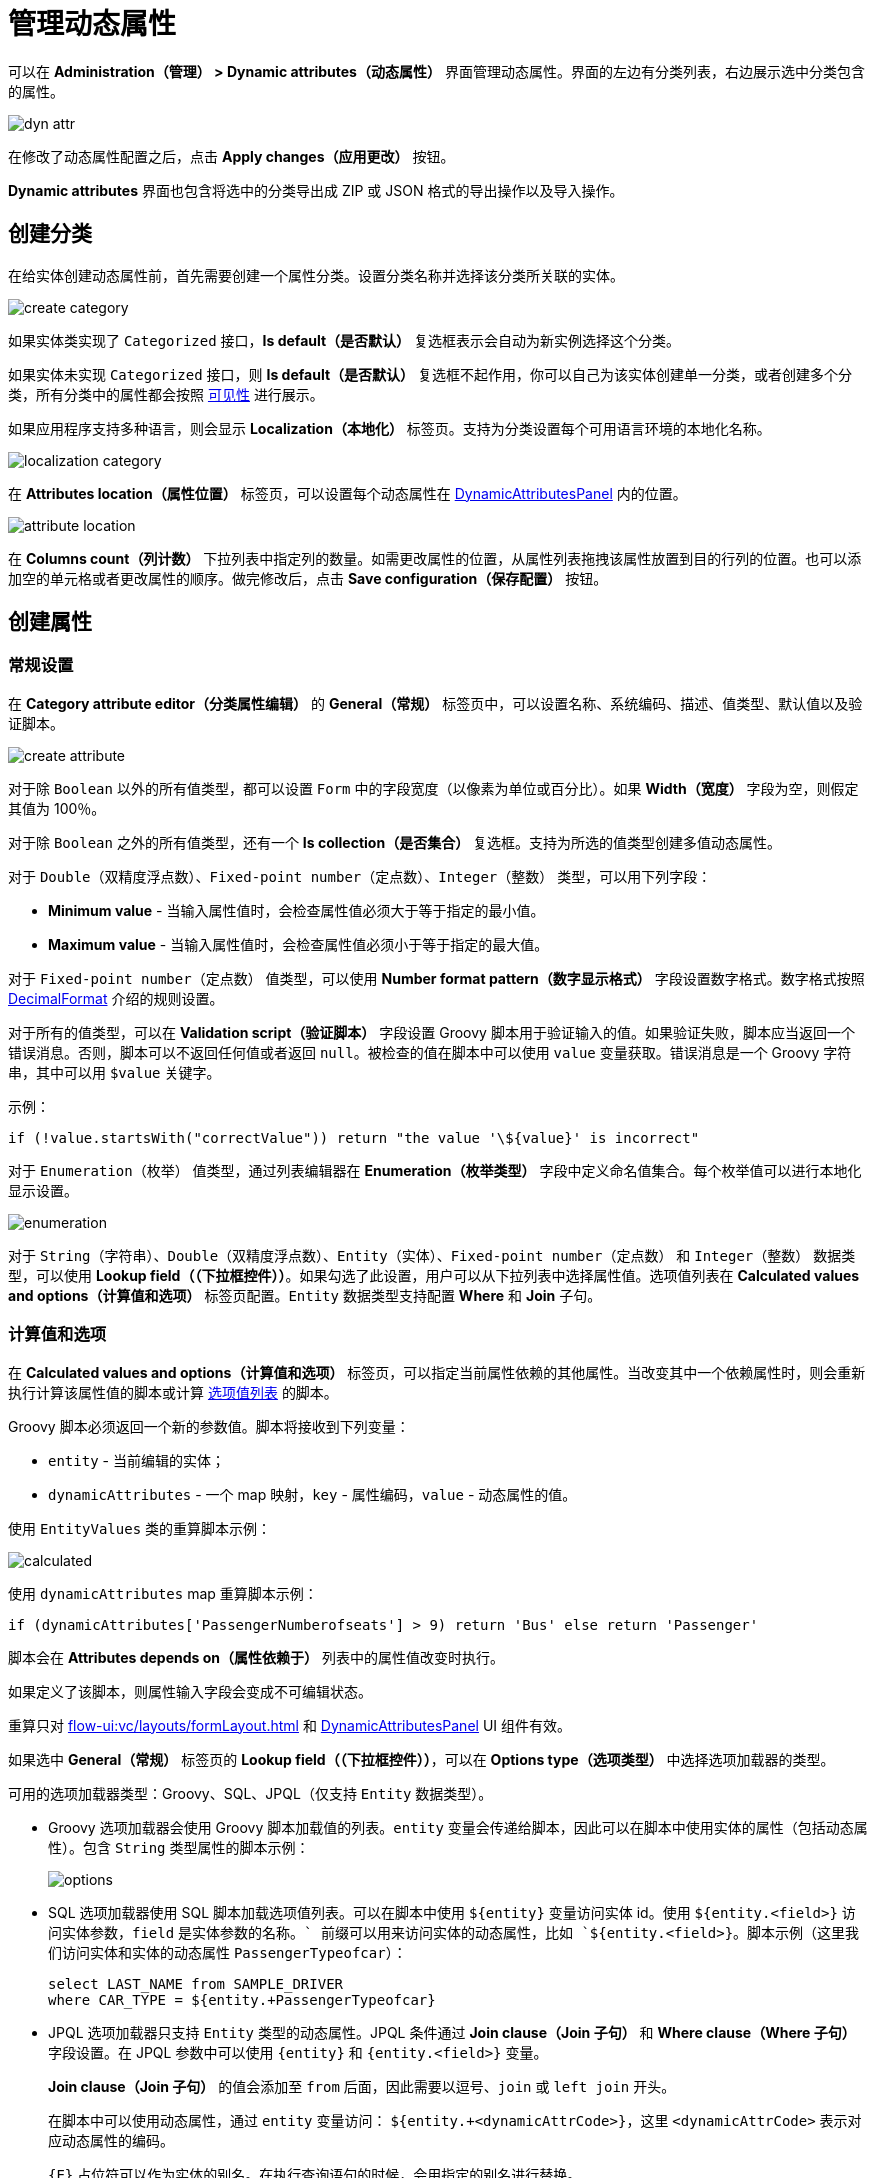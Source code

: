 = 管理动态属性

可以在 *Administration（管理） > Dynamic attributes（动态属性）* 界面管理动态属性。界面的左边有分类列表，右边展示选中分类包含的属性。

image::dyn-attr.png[align=centre]

在修改了动态属性配置之后，点击 *Apply changes（应用更改）* 按钮。

*Dynamic attributes* 界面也包含将选中的分类导出成 ZIP 或 JSON 格式的导出操作以及导入操作。

== 创建分类

在给实体创建动态属性前，首先需要创建一个属性分类。设置分类名称并选择该分类所关联的实体。

image::create-category.png[align=centre]

如果实体类实现了 `Categorized` 接口，*Is default（是否默认）* 复选框表示会自动为新实例选择这个分类。

如果实体未实现 `Categorized` 接口，则 *Is default（是否默认）* 复选框不起作用，你可以自己为该实体创建单一分类，或者创建多个分类，所有分类中的属性都会按照 <<visibility,可见性>> 进行展示。

如果应用程序支持多种语言，则会显示 *Localization（本地化）* 标签页。支持为分类设置每个可用语言环境的本地化名称。

image::localization-category.png[align=centre]

[[attributes-location]]
在 *Attributes location（属性位置）* 标签页，可以设置每个动态属性在 xref:dyn-attr:dynattr-view.adoc#dynamic-attributes-panel[DynamicAttributesPanel] 内的位置。

image::attribute-location.gif[align=centre]

在 *Columns count（列计数）* 下拉列表中指定列的数量。如需更改属性的位置，从属性列表拖拽该属性放置到目的行列的位置。也可以添加空的单元格或者更改属性的顺序。做完修改后，点击 *Save configuration（保存配置）* 按钮。

== 创建属性

[[general-setting]]
=== 常规设置

在 *Category attribute editor（分类属性编辑）* 的 *General（常规）* 标签页中，可以设置名称、系统编码、描述、值类型、默认值以及验证脚本。

image::create-attribute.png[align=centre]

对于除 `Boolean` 以外的所有值类型，都可以设置 `Form` 中的字段宽度（以像素为单位或百分比）。如果 *Width（宽度）* 字段为空，则假定其值为 100％。

对于除 `Boolean` 之外的所有值类型，还有一个 *Is collection（是否集合）* 复选框。支持为所选的值类型创建多值动态属性。

对于 `Double（双精度浮点数）`、`Fixed-point number（定点数）`、`Integer（整数）` 类型，可以用下列字段：

* *Minimum value* - 当输入属性值时，会检查属性值必须大于等于指定的最小值。
* *Maximum value* - 当输入属性值时，会检查属性值必须小于等于指定的最大值。

对于 `Fixed-point number（定点数）` 值类型，可以使用 *Number format pattern（数字显示格式）* 字段设置数字格式。数字格式按照 https://docs.oracle.com/javase/8/docs/api/java/text/DecimalFormat.html[DecimalFormat^] 介绍的规则设置。

对于所有的值类型，可以在 *Validation script（验证脚本）* 字段设置 Groovy 脚本用于验证输入的值。如果验证失败，脚本应当返回一个错误消息。否则，脚本可以不返回任何值或者返回 `null`。被检查的值在脚本中可以使用 `value` 变量获取。错误消息是一个 Groovy 字符串，其中可以用 `$value` 关键字。

示例：

[source,groovy]
----
if (!value.startsWith("correctValue")) return "the value '\${value}' is incorrect"
----

对于 `Enumeration（枚举）` 值类型，通过列表编辑器在 *Enumeration（枚举类型）* 字段中定义命名值集合。每个枚举值可以进行本地化显示设置。

image::enumeration.png[align=centre]

对于 `String（字符串）`、`Double（双精度浮点数）`、`Entity（实体）`、`Fixed-point number（定点数）` 和 `Integer（整数）` 数据类型，可以使用 *Lookup field（（下拉框控件））*。如果勾选了此设置，用户可以从下拉列表中选择属性值。选项值列表在 *Calculated values and options（计算值和选项）* 标签页配置。`Entity` 数据类型支持配置 *Where* 和 *Join* 子句。

[[calculated-values-and-options]]
=== 计算值和选项

在 *Calculated values and options（计算值和选项）* 标签页，可以指定当前属性依赖的其他属性。当改变其中一个依赖属性时，则会重新执行计算该属性值的脚本或计算 <<options-type-list,选项值列表>> 的脚本。

Groovy 脚本必须返回一个新的参数值。脚本将接收到下列变量：

* `entity` - 当前编辑的实体；
* `dynamicAttributes` - 一个 map 映射，`key` - 属性编码，`value` - 动态属性的值。

使用 `EntityValues` 类的重算脚本示例：

image::calculated.png[align=centre]

使用 `dynamicAttributes` map 重算脚本示例：

[source,groovy]
----
if (dynamicAttributes['PassengerNumberofseats'] > 9) return 'Bus' else return 'Passenger'
----

脚本会在 *Attributes depends on（属性依赖于）* 列表中的属性值改变时执行。

如果定义了该脚本，则属性输入字段会变成不可编辑状态。

重算只对 xref:flow-ui:vc/layouts/formLayout.adoc[] 和 xref:dynattr-view.adoc#dynamic-attributes-panel[DynamicAttributesPanel] UI 组件有效。

[[options-type-list]]
如果选中 *General（常规）* 标签页的 *Lookup field（（下拉框控件））*，可以在 *Options type（选项类型）* 中选择选项加载器的类型。

可用的选项加载器类型：Groovy、SQL、JPQL（仅支持 `Entity` 数据类型）。

* Groovy 选项加载器会使用 Groovy 脚本加载值的列表。`entity` 变量会传递给脚本，因此可以在脚本中使用实体的属性（包括动态属性）。包含 `String` 类型属性的脚本示例：
+
image::options.png[align=centre]
+
* SQL 选项加载器使用 SQL 脚本加载选项值列表。可以在脚本中使用 `$\{entity}` 变量访问实体 id。使用 `${entity.<field>}` 访问实体参数，`field` 是实体参数的名称。`+` 前缀可以用来访问实体的动态属性，比如 `${entity.+<field>}`。脚本示例（这里我们访问实体和实体的动态属性 `PassengerTypeofcar`）：
+
[source,sql]
----
select LAST_NAME from SAMPLE_DRIVER 
where CAR_TYPE = ${entity.+PassengerTypeofcar}
----
+
* JPQL 选项加载器只支持 `Entity` 类型的动态属性。JPQL 条件通过 *Join clause（Join 子句）* 和 *Where clause（Where 子句）* 字段设置。在 JPQL 参数中可以使用 `\{entity}` 和 `{entity.<field>}` 变量。
+
*Join clause（Join 子句）* 的值会添加至 `from` 后面，因此需要以逗号、`join` 或 `left join` 开头。
+
在脚本中可以使用动态属性，通过 `entity` 变量访问：
`${entity.+<dynamicAttrCode>}`，这里 `<dynamicAttrCode>` 表示对应动态属性的编码。
+
`{++E++}` 占位符可以作为实体的别名。在执行查询语句的时候，会用指定的别名进行替换。
+
示例：
+
[source,jpql]
----
join {E}.seller s
----
+
*Where clause（Where 子句）* 字段的值会使用 `and` 条件添加在 `where` 子句的后面。因此，不需要手动添加 `where`。
+
在脚本中可以使用动态属性，通过 `entity` 变量访问，示例：
+
image::jpql-and-where-fields.png[align=centre]

[[localization]]
=== 本地化

如果应用程序支持多种语言，则会显示 *Localization（本地化）* 标签页。所有类型的动态属性都支持本地化。

image::localization-attr.png[align=centre]

[[visibility]]
=== 可见性

设置可见性可以控制动态属性在哪些界面展示。默认情况下，动态属性不显示。

image::visibility.png[align=center]


如需在 *Visibility（可见性）* 标签页选择某个界面，则需要在界面中添加 xref:dyn-attr:dynattr-view.adoc#using-dynamicattributes-facet[dynamicAttributes] facet。

除了界面之外，还可以指定允许展示动态属性的界面组件。例如，在界面中的多个 `Form` 组件展示同一实体的多个字段。

如果属性在某个界面可见，则界面中展示对应实体的所有表单和表格中都会展示这个属性。

如果实体实现了 `Categorized`，可以使用 xref:dyn-attr:dynattr-view.adoc#dynamic-attributes-panel[DynamicAttributesPanel]。

对动态属性的访问权限也可以通过 xref:security:resource-roles.adoc[资源角色] 进行限制。动态属性相关的安全设置与普通属性类似。

image::resource-role.png[align=center]
